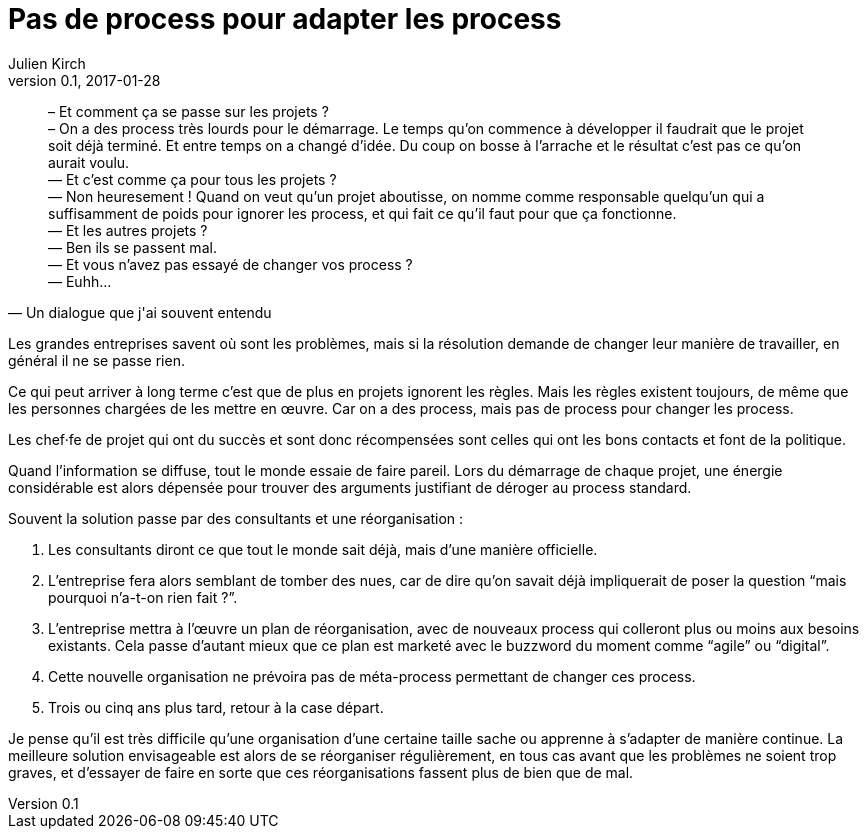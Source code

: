 = Pas de process pour adapter les process
Julien Kirch
v0.1, 2017-01-28
:article_lang: fr
:article_description: Alors on attend la prochaine réorganisation

[quote, Un dialogue que j'ai souvent entendu]
____
– Et comment ça se passe sur les projets{nbsp}? +
– On a des process très lourds pour le démarrage. Le temps qu'on commence à développer il faudrait que le projet soit déjà terminé. Et entre temps on a changé d'idée. Du coup on bosse à l'arrache et le résultat c'est pas ce qu'on aurait voulu. +
— Et c'est comme ça pour tous les projets{nbsp}? +
— Non heuresement{nbsp}! Quand on veut qu'un projet aboutisse, on nomme comme responsable quelqu'un qui a suffisamment de poids pour ignorer les process, et qui fait ce qu'il faut pour que ça fonctionne. +
— Et les autres projets{nbsp}? +
— Ben ils se passent mal. +
— Et vous n'avez pas essayé de changer vos process{nbsp}? +
— Euhh…
____

Les grandes entreprises savent où sont les problèmes, mais si la résolution demande de changer leur manière de travailler, en général il ne se passe rien.

Ce qui peut arriver à long terme c'est que de plus en projets ignorent les règles.
Mais les règles existent toujours, de même que les personnes chargées de les mettre en œuvre.
Car on a des process, mais pas de process pour changer les process.

Les chef·fe de projet qui ont du succès et sont donc récompensées sont celles qui ont les bons contacts et font de la politique.

Quand l'information se diffuse, tout le monde essaie de faire pareil.
Lors du démarrage de chaque projet, une énergie considérable est alors dépensée pour trouver des arguments justifiant de déroger au process standard.

Souvent la solution passe par des consultants et une réorganisation{nbsp}:

. Les consultants diront ce que tout le monde sait déjà, mais d'une manière officielle.
. L'entreprise fera alors semblant de tomber des nues, car de dire qu'on savait déjà impliquerait de poser la question "`mais pourquoi n'a-t-on rien fait{nbsp}?`".
. L'entreprise mettra à l'œuvre un plan de réorganisation, avec de nouveaux process qui colleront plus ou moins aux besoins existants. Cela passe d'autant mieux que ce plan est marketé avec le buzzword du moment comme "`agile`" ou "`digital`".
. Cette nouvelle organisation ne prévoira pas de méta-process permettant de changer ces process.
. Trois ou cinq ans plus tard, retour à la case départ.

Je pense qu'il est très difficile qu'une organisation d'une certaine taille sache ou apprenne à s'adapter de manière continue.
La meilleure solution envisageable est alors de se réorganiser régulièrement, en tous cas avant que les problèmes ne soient trop graves, et d'essayer de faire en sorte que ces réorganisations fassent plus de bien que de mal.
